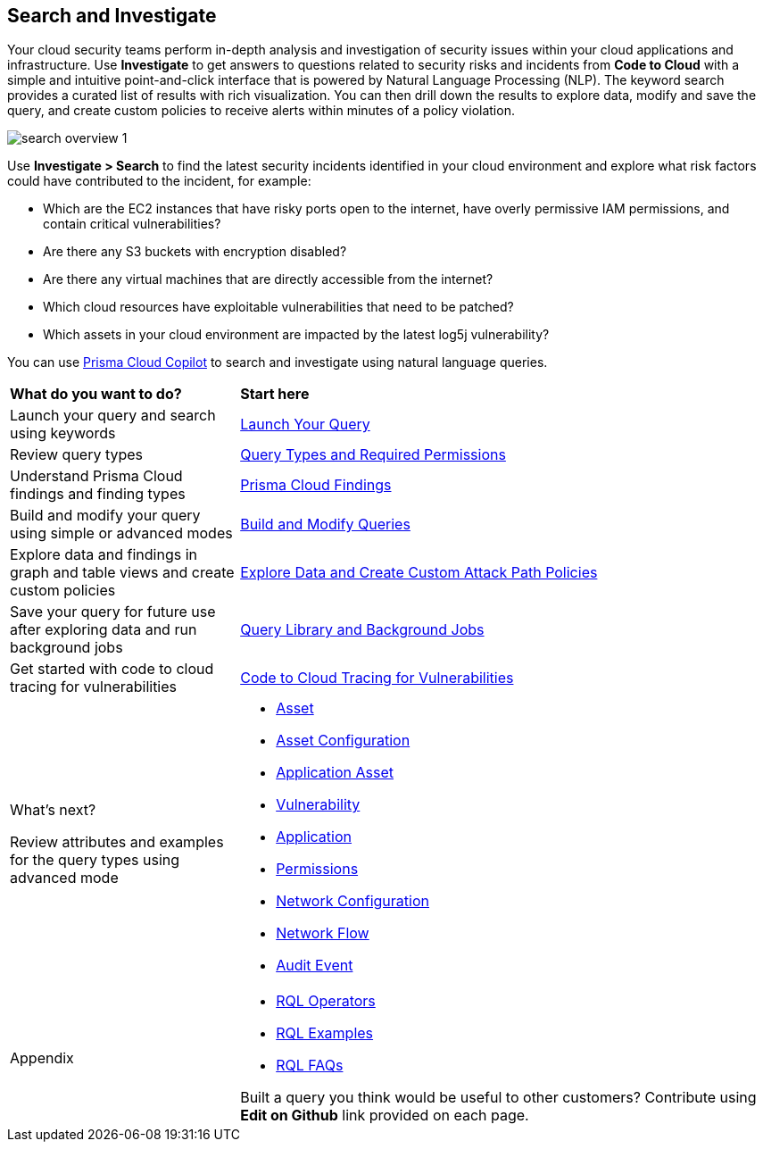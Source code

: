 == Search and Investigate 

Your cloud security teams perform in-depth analysis and investigation of security issues within your cloud applications and infrastructure. Use *Investigate* to get answers to questions related to security risks and incidents from *Code to Cloud* with a simple and intuitive point-and-click interface that is powered by Natural Language Processing (NLP). The keyword search provides a curated list of results with rich visualization. You can then drill down the results to explore data, modify and save the query, and create custom policies to receive alerts within minutes of a policy violation.

image::search-and-investigate/search-overview-1.gif[]

Use *Investigate > Search* to find the latest security incidents identified in your cloud environment and explore what risk factors could have contributed to the incident, for example:

* Which are the EC2 instances that have risky ports open to the internet, have overly permissive IAM permissions, and contain critical vulnerabilities?
* Are there any S3 buckets with encryption disabled?
* Are there any virtual machines that are directly accessible from the internet?
* Which cloud resources have exploitable vulnerabilities that need to be patched?
* Which assets in your cloud environment are impacted by the latest log5j vulnerability?

You can use https://docs.prismacloud.io/en/enterprise-edition/content-collections/prisma-cloud-copilot/prisma-cloud-copilot-benefits#explore-cloud-assets[Prisma Cloud Copilot] to search and investigate using natural language queries.


[cols="30%a,70%a"]
|===
|*What do you want to do?*
|*Start here*

|Launch your query and search using keywords 
|xref:launch-your-query.adoc[Launch Your Query]

|Review query types
|xref:query-types.adoc[Query Types and Required Permissions]

|Understand Prisma Cloud findings and finding types
|xref:prisma-cloud-findings.adoc[Prisma Cloud Findings]

|Build and modify your query using simple or advanced modes
|xref:build-modify-queries.adoc[Build and Modify Queries]

|Explore data and findings in graph and table views and create custom policies
|xref:explore-data.adoc[Explore Data and Create Custom Attack Path Policies]

|Save your query for future use after exploring data and run background jobs
|xref:query-library.adoc[Query Library and Background Jobs]

|Get started with code to cloud tracing for vulnerabilities
|xref:c2c-tracing-vulnerabilities/c2c-tracing-vulnerabilities.adoc[Code to Cloud Tracing for Vulnerabilities]

|What's next? 

Review attributes and examples for the query types using advanced mode
|* xref:asset-queries/asset-queries.adoc[Asset]
* xref:asset-config-queries/asset-config-queries.adoc[Asset Configuration]
* xref:application-asset-queries/application-asset-queries.adoc[Application Asset]
* xref:vulnerability-queries/vulnerability-queries.adoc[Vulnerability]
* xref:application-queries/application-queries.adoc[Application]
* xref:permissions-queries/permissions-queries.adoc[Permissions]
* xref:network-queries/network-config-queries.adoc[Network Configuration]
* xref:network-queries/network-flow-queries.adoc[Network Flow]
* xref:audit-event-queries/audit-event-queries.adoc[Audit Event]

|Appendix
|* xref:rql-operators.adoc[RQL Operators]
* xref:rql-examples.adoc[RQL Examples]
* xref:rql-faqs.adoc[RQL FAQs]

Built a query you think would be useful to other customers?
Contribute using *Edit on Github* link provided on each page.

|===